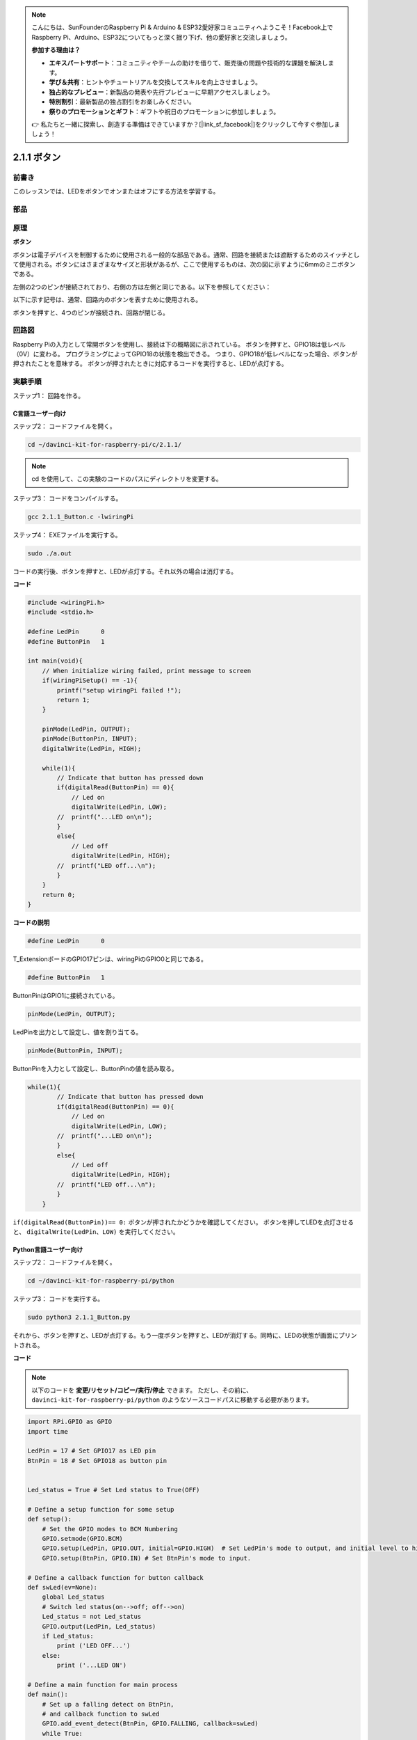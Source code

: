 .. note::

    こんにちは、SunFounderのRaspberry Pi & Arduino & ESP32愛好家コミュニティへようこそ！Facebook上でRaspberry Pi、Arduino、ESP32についてもっと深く掘り下げ、他の愛好家と交流しましょう。

    **参加する理由は？**

    - **エキスパートサポート**：コミュニティやチームの助けを借りて、販売後の問題や技術的な課題を解決します。
    - **学び＆共有**：ヒントやチュートリアルを交換してスキルを向上させましょう。
    - **独占的なプレビュー**：新製品の発表や先行プレビューに早期アクセスしましょう。
    - **特別割引**：最新製品の独占割引をお楽しみください。
    - **祭りのプロモーションとギフト**：ギフトや祝日のプロモーションに参加しましょう。

    👉 私たちと一緒に探索し、創造する準備はできていますか？[|link_sf_facebook|]をクリックして今すぐ参加しましょう！

2.1.1 ボタン
============

前書き
-----------------

このレッスンでは、LEDをボタンでオンまたはオフにする方法を学習する。

部品
---------------

.. image:: media/list_2.1.1_Button.png


原理
-------------

**ボタン**


ボタンは電子デバイスを制御するために使用される一般的な部品である。通常、回路を接続または遮断するためのスイッチとして使用される。ボタンにはさまざまなサイズと形状があるが、ここで使用するものは、次の図に示すように6mmのミニボタンである。

左側の2つのピンが接続されており、右側の方は左側と同じである。以下を参照してください：

.. image:: media/image148.png
    :width: 400
    :align: center

以下に示す記号は、通常、回路内のボタンを表すために使用される。


.. image:: media/image301.png
    :width: 400
    :align: center


ボタンを押すと、4つのピンが接続され、回路が閉じる。

回路図
---------------------

Raspberry Piの入力として常開ボタンを使用し、接続は下の概略図に示されている。
ボタンを押すと、GPIO18は低レベル（0V）に変わる。
プログラミングによってGPIO18の状態を検出できる。
つまり、GPIO18が低レベルになった場合、ボタンが押されたことを意味する。
ボタンが押されたときに対応するコードを実行すると、LEDが点灯する。

.. image:: media/image302.png
    :width: 600
    :align: center


.. image:: media/image303.png
    :width: 400
    :align: center


実験手順
---------------------------

ステップ1： 回路を作る。

.. image:: media/image152.png
    :width: 800



C言語ユーザー向け
^^^^^^^^^^^^^^^^^^^^

ステップ2： コードファイルを開く。

.. raw:: html

   <run></run>

.. code-block::

    cd ~/davinci-kit-for-raspberry-pi/c/2.1.1/

.. note::
    cd を使用して、この実験のコードのパスにディレクトリを変更する。

ステップ3： コードをコンパイルする。

.. raw:: html

   <run></run>

.. code-block::

    gcc 2.1.1_Button.c -lwiringPi

ステップ4： EXEファイルを実行する。

.. raw:: html

   <run></run>

.. code-block::

    sudo ./a.out

コードの実行後、ボタンを押すと、LEDが点灯する。それ以外の場合は消灯する。

**コード**

.. code-block:: c

    #include <wiringPi.h>
    #include <stdio.h>

    #define LedPin      0
    #define ButtonPin   1

    int main(void){
        // When initialize wiring failed, print message to screen
        if(wiringPiSetup() == -1){
            printf("setup wiringPi failed !");
            return 1;
        }
        
        pinMode(LedPin, OUTPUT);
        pinMode(ButtonPin, INPUT);
        digitalWrite(LedPin, HIGH);
        
        while(1){
            // Indicate that button has pressed down
            if(digitalRead(ButtonPin) == 0){
                // Led on
                digitalWrite(LedPin, LOW);
            //  printf("...LED on\n");
            }
            else{
                // Led off
                digitalWrite(LedPin, HIGH);
            //  printf("LED off...\n");
            }
        }
        return 0;
    }

**コードの説明**

.. code-block:: 

    #define LedPin      0

T_ExtensionボードのGPIO17ピンは、wiringPiのGPIO0と同じである。

.. code-block:: 

    #define ButtonPin   1

ButtonPinはGPIO1に接続されている。

.. code-block:: 

    pinMode(LedPin, OUTPUT);

LedPinを出力として設定し、値を割り当てる。

.. code-block:: 

    pinMode(ButtonPin, INPUT);

ButtonPinを入力として設定し、ButtonPinの値を読み取る。

.. code-block:: C

    while(1){
            // Indicate that button has pressed down
            if(digitalRead(ButtonPin) == 0){
                // Led on
                digitalWrite(LedPin, LOW);
            //  printf("...LED on\n");
            }
            else{
                // Led off
                digitalWrite(LedPin, HIGH);
            //  printf("LED off...\n");
            }
        }


``if(digitalRead(ButtonPin))== 0:`` ボタンが押されたかどうかを確認してください。
ボタンを押してLEDを点灯させると、 ``digitalWrite(LedPin、LOW)`` を実行してください。

Python言語ユーザー向け
^^^^^^^^^^^^^^^^^^^^^^^^^

ステップ2： コードファイルを開く。

.. raw:: html

   <run></run>

.. code-block:: 

    cd ~/davinci-kit-for-raspberry-pi/python

ステップ3： コードを実行する。

.. raw:: html

   <run></run>

.. code-block:: 

    sudo python3 2.1.1_Button.py

それから、ボタンを押すと、LEDが点灯する。もう一度ボタンを押すと、LEDが消灯する。同時に、LEDの状態が画面にプリントされる。

**コード**


.. note::

   以下のコードを **変更/リセット/コピー/実行/停止** できます。 ただし、その前に、 ``davinci-kit-for-raspberry-pi/python`` のようなソースコードパスに移動する必要があります。 
    
.. raw:: html

    <run></run>

.. code-block:: python

    import RPi.GPIO as GPIO
    import time

    LedPin = 17 # Set GPIO17 as LED pin
    BtnPin = 18 # Set GPIO18 as button pin


    Led_status = True # Set Led status to True(OFF)

    # Define a setup function for some setup
    def setup():
        # Set the GPIO modes to BCM Numbering
        GPIO.setmode(GPIO.BCM)
        GPIO.setup(LedPin, GPIO.OUT, initial=GPIO.HIGH)  # Set LedPin's mode to output, and initial level to high (3.3v)
        GPIO.setup(BtnPin, GPIO.IN) # Set BtnPin's mode to input.

    # Define a callback function for button callback
    def swLed(ev=None):
        global Led_status
        # Switch led status(on-->off; off-->on)
        Led_status = not Led_status
        GPIO.output(LedPin, Led_status)
        if Led_status:
            print ('LED OFF...')
        else:
            print ('...LED ON')

    # Define a main function for main process
    def main():
        # Set up a falling detect on BtnPin, 
        # and callback function to swLed
        GPIO.add_event_detect(BtnPin, GPIO.FALLING, callback=swLed)
        while True:
            # Don't do anything.
            time.sleep(1)

    # Define a destroy function for clean up everything after
    # the script finished 
    def destroy():
        # Turn off LED
        GPIO.output(LedPin, GPIO.HIGH)
        # Release resource
        GPIO.cleanup()

    # If run this script directly, do:
    if __name__ == '__main__':
        setup()
        try:
            main()
        # When 'Ctrl+C' is pressed, the program 
        # destroy() will be  executed.
        except KeyboardInterrupt:
            destroy()

**コードの説明**

.. code-block:: python

    LedPin = 17

GPIO17をLEDピンとして設定する。

.. code-block:: python

    BtnPin = 18

GPIO18をボタンピンとして設定する。

.. code-block:: python

    GPIO.add_event_detect(BtnPin, GPIO.FALLING, callback=swLed)

BtnPinで立ち下がり検出を設定してから、BtnPinの値が高レベルから低レベルに変わると、
ボタンが押されたことを意味する。次のステップは、関数swledを呼び出す。

.. code-block:: python

    def swLed(ev=None):
    global Led_status
    # Switch led status(on-->off; off-->on)
    Led_status = not Led_status
    GPIO.output(LedPin, Led_status)

ボタンコールバックとしてコールバック関数を定義する。
ボタンが初めて押され、 ``not Led_status`` 条件がfalseの場合、
``GPIO.output()`` 関数を呼び出してLEDを点灯させる。
ボタンをもう一度押すと、LEDの状態が ``false`` から ``true`` に変換され、LEDが消灯する。

現象画像
------------------------

.. image:: media/image153.jpeg


